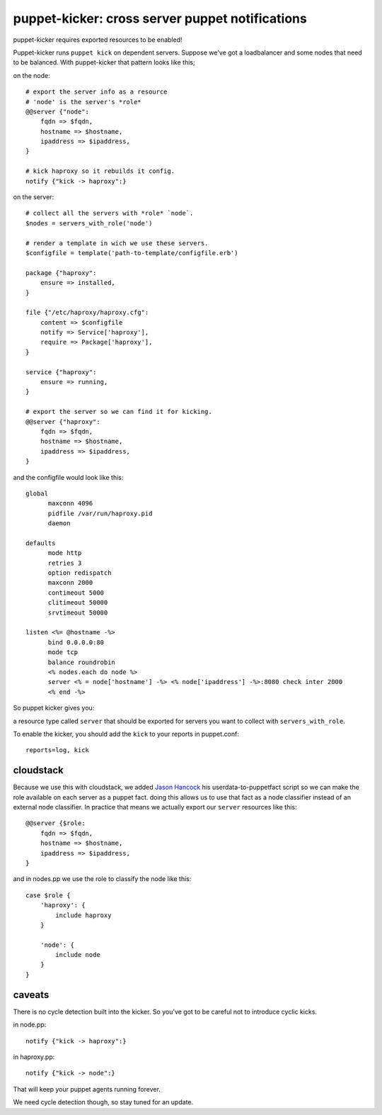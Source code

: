 puppet-kicker: cross server puppet notifications
================================================

puppet-kicker requires exported resources to be enabled!

Puppet-kicker runs ``puppet kick`` on dependent servers. Suppose we've got a
loadbalancer and some nodes that need to be balanced. With puppet-kicker that
pattern looks like this;

on the node::

    # export the server info as a resource
    # 'node' is the server's *role*
    @@server {"node":
        fqdn => $fqdn,
        hostname => $hostname,
        ipaddress => $ipaddress,
    }
    
    # kick haproxy so it rebuilds it config.
    notify {"kick -> haproxy":}

on the server::

    # collect all the servers with *role* `node`.
    $nodes = servers_with_role('node')
    
    # render a template in wich we use these servers.
    $configfile = template('path-to-template/configfile.erb')
    
    package {"haproxy":
        ensure => installed,
    }
    
    file {"/etc/haproxy/haproxy.cfg":
        content => $configfile
        notify => Service['haproxy'],
        require => Package['haproxy'],
    }
    
    service {"haproxy":
        ensure => running,
    }
    
    # export the server so we can find it for kicking.
    @@server {"haproxy":
        fqdn => $fqdn,
        hostname => $hostname,
        ipaddress => $ipaddress,
    }

and the configfile would look like this::
    
    global 
          maxconn 4096 
          pidfile /var/run/haproxy.pid 
          daemon 

    defaults 
          mode http 
          retries 3 
          option redispatch 
          maxconn 2000 
          contimeout 5000 
          clitimeout 50000 
          srvtimeout 50000 

    listen <%= @hostname -%>
          bind 0.0.0.0:80
          mode tcp 
          balance roundrobin
          <% nodes.each do node %>
          server <% = node['hostname'] -%> <% node['ipaddress'] -%>:8080 check inter 2000
          <% end -%>

So puppet kicker gives you:

a resource type called ``server`` that should be exported for servers you want
to collect with ``servers_with_role``.

To enable the kicker, you should add the ``kick`` to your reports in puppet.conf::

    reports=log, kick

cloudstack
----------

Because we use this with cloudstack, we added
`Jason Hancock <http://geek.jasonhancock.com>`_ his userdata-to-puppetfact
script so we can make the role available on each server as a puppet fact.
doing this allows us to use that fact as a node classifier instead of an
external node classifier. In practice that means we actually export our
``server`` resources like this::

    @@server {$role:
        fqdn => $fqdn,
        hostname => $hostname,
        ipaddress => $ipaddress,
    }

and in nodes.pp we use the role to classify the node like this::

    case $role {
        'haproxy': {
            include haproxy
        }

        'node': {
            include node
        }
    }

caveats
-------

There is no cycle detection built into the kicker. So you've got to be careful
not to introduce cyclic kicks.

in node.pp::

    notify {"kick -> haproxy":}

in haproxy.pp::

    notify {"kick -> node":}

That will keep your puppet agents running forever.

We need cycle detection though, so stay tuned for an update.
